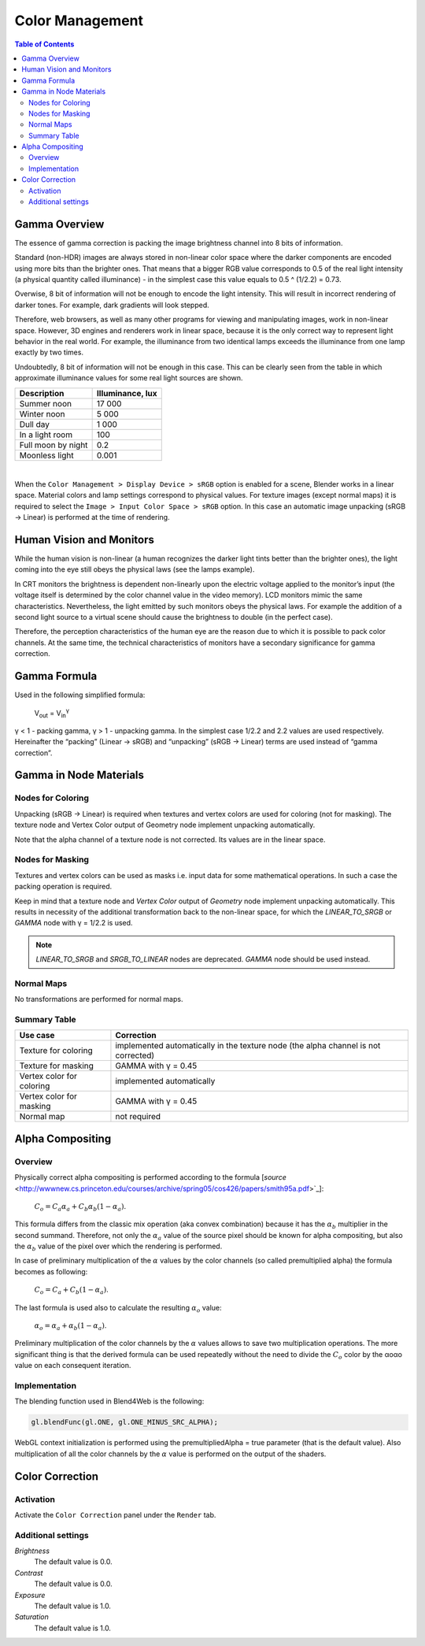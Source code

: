 .. _gamma:

****************
Color Management
****************

.. contents:: Table of Contents
    :depth: 3
    :backlinks: entry

Gamma Overview
==============

The essence of gamma correction is packing the image brightness channel into  8 bits of information.

Standard (non-HDR) images are always stored in non-linear color space where the darker components are encoded using more bits than the brighter ones. That means that a bigger RGB value corresponds to 0.5 of the real light intensity (a physical quantity called illuminance) - in the simplest case this value equals to 0.5 ^ (1/2.2) = 0.73.

Overwise, 8 bit of information will not be enough to encode the light intensity. This will result in incorrect rendering of darker tones. For example, dark  gradients will look stepped.

Therefore, web browsers, as well as many other programs for viewing and manipulating images, work in non-linear space. However, 3D engines and renderers work in linear space, because it is the only correct way to represent light behavior in the real world. For example, the illuminance from two identical lamps exceeds the illuminance from one lamp exactly by two times.

Undoubtedly, 8 bit of information will not be enough in this case. This can be clearly seen from the table in which approximate illuminance values for some real light sources are shown.

+---------------------+------------------+
| Description         | Illuminance, lux | 
+=====================+==================+
| Summer noon         | 17 000           |
+---------------------+------------------+
| Winter noon         | 5 000            |
+---------------------+------------------+
| Dull day            | 1 000            |
+---------------------+------------------+
| In a light room     | 100              |
+---------------------+------------------+
| Full moon by night  | 0.2              |
+---------------------+------------------+
| Moonless light      | 0.001            |
+---------------------+------------------+

|

When the ``Color Management > Display Device > sRGB`` option is enabled for a scene, Blender works in a linear space. Material colors and lamp settings correspond to physical values. For texture images (except normal maps) it is required to select the ``Image > Input Color Space > sRGB`` option. In this case an automatic image unpacking (sRGB -> Linear) is performed at the time of rendering.


Human Vision and Monitors
=========================

While the human vision is non-linear (a human recognizes the darker light tints better than the brighter ones), the light coming into the eye still obeys the physical laws (see the lamps example).

In CRT monitors the brightness is dependent non-linearly upon the electric voltage applied to the monitor’s input (the voltage itself is determined by the color channel value in the video memory). LCD monitors mimic the same characteristics. Nevertheless, the light emitted by such monitors obeys the physical laws. For example the addition of a second light source to a virtual scene should cause the brightness to double (in the perfect case).

Therefore, the perception characteristics of the human eye are the reason due to which it is possible to pack color channels. At the same time, the technical characteristics of monitors have a secondary significance for gamma correction.


Gamma Formula
=============

Used in the following simplified formula:

    V\ :sub:`out` = V\ :sub:`in`\ :sup:`γ`

γ < 1 - packing gamma, γ > 1 - unpacking gamma. In the simplest case 1/2.2  and 2.2 values are used respectively. Hereinafter the \“packing\” (Linear -> sRGB) and \“unpacking\” (sRGB -> Linear) terms are used instead of \“gamma correction\”.

.. image:: src_images/gamma_alpha/gamma.jpg
   :align: center
   :width: 100%


.. _gamma_node_materials:

Gamma in Node Materials
=======================

Nodes for Coloring
-------------------

Unpacking (sRGB -> Linear) is required when textures and vertex colors are used for coloring (not for masking). The texture node and Vertex Color output of Geometry node implement unpacking automatically.

Note that the alpha channel of a texture node is not corrected. Its values are in the linear space. 

Nodes for Masking
-----------------

Textures and vertex colors can be used as masks i.e. input data for some mathematical operations. In such a case the packing operation is required.

Keep in mind that a texture node and `Vertex Color` output of `Geometry` node implement unpacking automatically. This results in necessity of the additional transformation back to the non-linear space, for which the `LINEAR_TO_SRGB` or `GAMMA` node with γ = 1/2.2 is used.

.. note::
	`LINEAR_TO_SRGB` and `SRGB_TO_LINEAR` nodes are deprecated. `GAMMA` node should be used instead.

Normal Maps
-----------

No transformations are performed for normal maps.


Summary Table
-------------


+-----------------------------+-----------------------------+
| Use case                    | Correction                  |
+=============================+=============================+
| Texture for coloring        | implemented automatically in|
|                             | the texture node (the alpha |
|                             | channel is not corrected)   |
+-----------------------------+-----------------------------+
| Texture for masking         | GAMMA with γ = 0.45         |
+-----------------------------+-----------------------------+
| Vertex color for coloring   | implemented automatically   |
+-----------------------------+-----------------------------+
| Vertex color for masking    | GAMMA with γ = 0.45         |
+-----------------------------+-----------------------------+
| Normal map                  | not required                |
+-----------------------------+-----------------------------+

.. _alpha_compositing:

Alpha Compositing
=================

Overview
--------

Physically correct alpha compositing is performed according to the formula [`source` <http://wwwnew.cs.princeton.edu/courses/archive/spring05/cos426/papers/smith95a.pdf>`_]:

    :math:`C_o = C_a \alpha_a + C_b \alpha_b (1 - \alpha_a)`.

This formula differs from the classic mix operation (aka convex combination) because it has the :math:`\alpha_b` multiplier in the second summand. Therefore, not only the :math:`\alpha_a` value of the source pixel should be known for alpha compositing, but also the :math:`\alpha_b` value of the pixel over which the rendering is performed.

In case of preliminary multiplication of the :math:`\alpha` values by the color channels (so called premultiplied alpha) the formula becomes as following:

    :math:`C_o = C_a + C_b (1 - \alpha_a)`.
    
The last formula is used also to calculate the resulting :math:`\alpha_o` value:

    :math:`\alpha_o = \alpha_a + \alpha_b (1 - \alpha_a)`.
    
Preliminary multiplication of the color channels by the :math:`\alpha`  values allows to save two multiplication operations. The more significant thing is that the derived formula can be used repeatedly without the need to divide the :math:`C_o` color by the αoαo value on each consequent iteration.


Implementation
--------------

The blending function used in Blend4Web is the following:

.. code-block:: none

    gl.blendFunc(gl.ONE, gl.ONE_MINUS_SRC_ALPHA);

WebGL context initialization is performed using the premultipliedAlpha = true parameter (that is the default value). Also multiplication of all the color channels by the :math:`\alpha` value is performed on the output of the shaders.

.. index:: Color Correction

.. _color_correction:

Color Correction
================

.. image:: src_images/postprocessing_effects/effects_color_correction.png
   :align: center
   :width: 100%

Activation
----------

Activate the ``Color Correction`` panel under the ``Render`` tab.

Additional settings
-------------------

*Brightness*
    The default value is 0.0.

*Contrast*
    The default value is 0.0.

*Exposure*
    The default value is 1.0.

*Saturation*
    The default value is 1.0.





